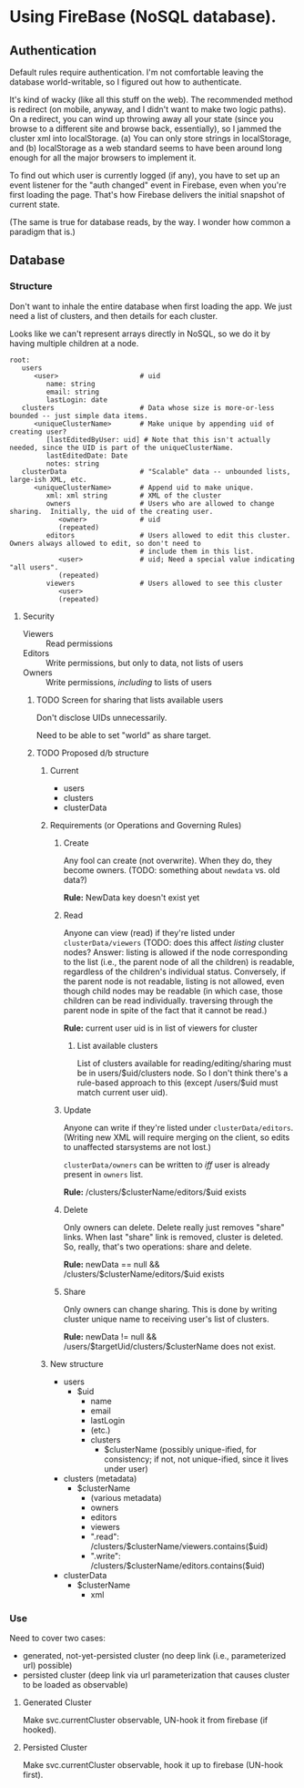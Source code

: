 * Using FireBase (NoSQL database).

** Authentication
   
  Default rules require authentication.  I'm not comfortable leaving the database world-writable, so I figured out how
  to authenticate.

  It's kind of wacky (like all this stuff on the web).  The recommended method is redirect (on mobile, anyway, and I
  didn't want to make two logic paths).  On a redirect, you can wind up throwing away all your state (since you browse
  to a different site and browse back, essentially), so I jammed the cluster xml into localStorage.  (a) You can only
  store strings in localStorage, and (b) localStorage as a web standard seems to have been around long enough for all
  the major browsers to implement it.

  To find out which user is currently logged (if any), you have to set up an event listener for the "auth changed" event
  in Firebase, even when you're first loading the page.  That's how Firebase delivers the initial snapshot of current
  state.

  (The same is true for database reads, by the way.  I wonder how common a paradigm that is.)

** Database

*** Structure

    Don't want to inhale the entire database when first loading the app.  We just need a list of clusters, and then
    details for each cluster.

    Looks like we can't represent arrays directly in NoSQL, so we do it by having multiple children
    at a node.

    #+BEGIN_SRC indented-text
      root:
         users                        
            <user>                    # uid
               name: string
               email: string
               lastLogin: date
         clusters                     # Data whose size is more-or-less bounded -- just simple data items.
            <uniqueClusterName>       # Make unique by appending uid of creating user?
               [lastEditedByUser: uid] # Note that this isn't actually needed, since the UID is part of the uniqueClusterName.
               lastEditedDate: Date
               notes: string
         clusterData                  # "Scalable" data -- unbounded lists, large-ish XML, etc.
            <uniqueClusterName>       # Append uid to make unique.
               xml: xml string        # XML of the cluster
               owners                 # Users who are allowed to change sharing.  Initially, the uid of the creating user.
                  <owner>             # uid
                  (repeated)
               editors                # Users allowed to edit this cluster.  Owners always allowed to edit, so don't need to
                                      # include them in this list.
                  <user>              # uid; Need a special value indicating "all users".
                  (repeated)
               viewers                # Users allowed to see this cluster
                  <user>
                  (repeated)
    #+END_SRC

**** Security

     - Viewers :: Read permissions
     - Editors :: Write permissions, but only to data, not lists of users
     - Owners :: Write permissions, /including/ to lists of users

***** TODO Screen for sharing that lists available users

      Don't disclose UIDs unnecessarily.

      Need to be able to set "world" as share target.
      
***** TODO Proposed d/b structure

****** Current
      
      - users
      - clusters
      - clusterData

****** Requirements (or Operations and Governing Rules)

******* Create
        
      Any fool can create (not overwrite).  When they do, they become owners.  (TODO: something about =newdata= vs. old
      data?)

      *Rule:* NewData key doesn't exist yet

******* Read
        
      Anyone can view (read) if they're listed under =clusterData/viewers= (TODO: does this affect /listing/ cluster
      nodes? Answer: listing is allowed if the node corresponding to the list (i.e., the parent node of all the
      children) is readable, regardless of the children's individual status.  Conversely, if the parent node is not
      readable, listing is not allowed, even though child nodes may be readable (in which case, those children can be
      read individually. traversing through the parent node in spite of the fact that it cannot be read.)

      *Rule:* current user uid is in list of viewers for cluster

******** List available clusters

         List of clusters available for reading/editing/sharing must be in users/$uid/clusters
         node.  So I don't think there's a rule-based approach to this (except /users/$uid must
         match current user uid).
      
******* Update
        
      Anyone can write if they're listed under =clusterData/editors=.  (Writing new XML will require merging on the
      client, so edits to unaffected starsystems are not lost.)

      =clusterData/owners= can be written to /iff/ user is already present in =owners= list.

      *Rule:* /clusters/$clusterName/editors/$uid exists
      
******* Delete
        
      Only owners can delete.  Delete really just removes "share" links.  When last "share" link is removed, cluster is
      deleted.  So, really, that's two operations: share and delete.  

      *Rule:* newData == null && /clusters/$clusterName/editors/$uid exists

******* Share
        
      Only owners can change sharing.  This is done by writing cluster unique name to receiving
      user's list of clusters.

      *Rule:* newData != null && /users/$targetUid/clusters/$clusterName does not exist.

****** New structure

       - users
         - $uid
           - name
           - email
           - lastLogin
           - (etc.)
           - clusters
             - $clusterName (possibly unique-ified, for consistency; if not, not unique-ified, since it lives under
               user)
       - clusters (metadata)
         - $clusterName
           - (various metadata)
           - owners
           - editors
           - viewers
           - ".read": /clusters/$clusterName/viewers.contains($uid)
           - ".write": /clusters/$clusterName/editors.contains($uid)
       - clusterData
         - $clusterName
           - xml

*** Use

    Need to cover two cases:

    - generated, not-yet-persisted cluster (no deep link (i.e., parameterized url) possible)
    - persisted cluster (deep link via url parameterization that causes cluster to be loaded as observable)

**** Generated Cluster

     Make svc.currentCluster observable, UN-hook it from firebase (if hooked).

**** Persisted Cluster

     Make svc.currentCluster observable, hook it up to firebase (UN-hook first).
